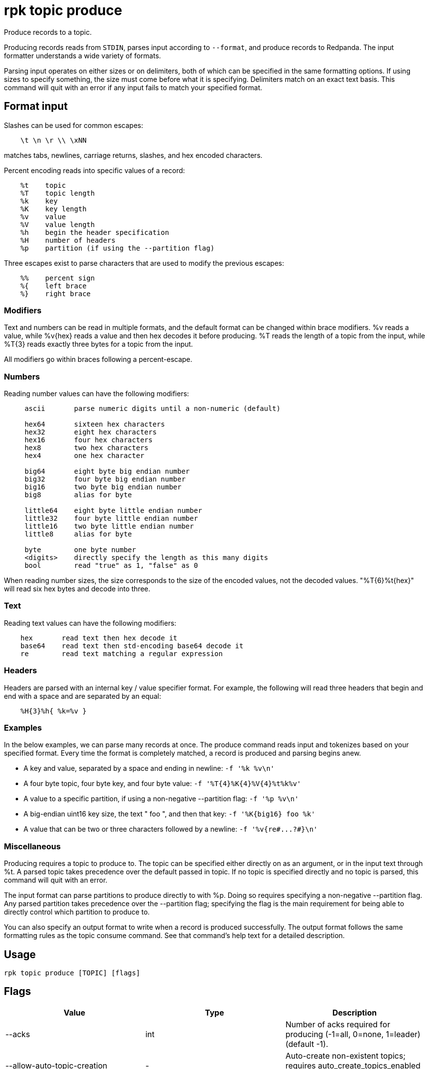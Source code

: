 = rpk topic produce
:description: rpk topic produce
:rpk_version: v23.2.1

Produce records to a topic.

Producing records reads from `STDIN`, parses input according to `--format`, and
produce records to Redpanda. The input formatter understands a wide variety of
formats.

Parsing input operates on either sizes or on delimiters, both of which can be
specified in the same formatting options. If using sizes to specify something,
the size must come before what it is specifying. Delimiters match on an exact
text basis. This command will quit with an error if any input fails to match
your specified format.

== Format input

Slashes can be used for common escapes:

[.no-copy]
----
    \t \n \r \\ \xNN
----

matches tabs, newlines, carriage returns, slashes, and hex encoded characters.

Percent encoding reads into specific values of a record:

[.no-copy]
----
    %t    topic
    %T    topic length
    %k    key
    %K    key length
    %v    value
    %V    value length
    %h    begin the header specification
    %H    number of headers
    %p    partition (if using the --partition flag)
----

Three escapes exist to parse characters that are used to modify the previous
escapes:

[.no-copy]
----
    %%    percent sign
    %{    left brace
    %}    right brace
----

=== Modifiers

Text and numbers can be read in multiple formats, and the default format can be
changed within brace modifiers. %v reads a value, while %v\{hex} reads a value
and then hex decodes it before producing. %T reads the length of a topic from
the input, while %T\{3} reads exactly three bytes for a topic from the input.

All modifiers go within braces following a percent-escape.

=== Numbers

Reading number values can have the following modifiers:

[.no-copy]
----
     ascii       parse numeric digits until a non-numeric (default)

     hex64       sixteen hex characters
     hex32       eight hex characters
     hex16       four hex characters
     hex8        two hex characters
     hex4        one hex character

     big64       eight byte big endian number
     big32       four byte big endian number
     big16       two byte big endian number
     big8        alias for byte

     little64    eight byte little endian number
     little32    four byte little endian number
     little16    two byte little endian number
     little8     alias for byte

     byte        one byte number
     <digits>    directly specify the length as this many digits
     bool        read "true" as 1, "false" as 0
----

When reading number sizes, the size corresponds to the size of the encoded
values, not the decoded values. "%T\{6}%t\{hex}" will read six hex bytes and
decode into three.

=== Text

Reading text values can have the following modifiers:

[.no-copy]
----
    hex       read text then hex decode it
    base64    read text then std-encoding base64 decode it
    re        read text matching a regular expression
----

=== Headers

Headers are parsed with an internal key / value specifier format. For example,
the following will read three headers that begin and end with a space and are
separated by an equal:

[.no-copy]
----
    %H{3}%h{ %k=%v }
----

=== Examples

In the below examples, we can parse many records at once. The produce command
reads input and tokenizes based on your specified format. Every time the format
is completely matched, a record is produced and parsing begins anew.

* A key and value, separated by a space and ending in newline:
`-f '%k %v\n'`
* A four byte topic, four byte key, and four byte value:
`+-f '%T{4}%K{4}%V{4}%t%k%v'+`
* A value to a specific partition, if using a non-negative --partition flag:
`-f '%p %v\n'`
* A big-endian uint16 key size, the text " foo ", and then that key:
`+-f '%K{big16} foo %k'+`
* A value that can be two or three characters followed by a newline:
`+-f '%v{re#...?#}\n'+`

=== Miscellaneous

Producing requires a topic to produce to. The topic can be specified either
directly on as an argument, or in the input text through %t. A parsed topic
takes precedence over the default passed in topic. If no topic is specified
directly and no topic is parsed, this command will quit with an error.

The input format can parse partitions to produce directly to with %p. Doing so
requires specifying a non-negative --partition flag. Any parsed partition
takes precedence over the --partition flag; specifying the flag is the main
requirement for being able to directly control which partition to produce to.

You can also specify an output format to write when a record is produced
successfully. The output format follows the same formatting rules as the topic
consume command. See that command's help text for a detailed description.

== Usage

[,bash]
----
rpk topic produce [TOPIC] [flags]
----

== Flags

[cols=",,",]
|===
|*Value* |*Type* |*Description*

|--acks |int |Number of acks required for producing (-1=all, 0=none,
1=leader) (default -1).

|--allow-auto-topic-creation |- |Auto-create non-existent topics;
requires auto_create_topics_enabled on the broker.

|-z, --compression |string |Compression to use for producing batches
(none, gzip, snappy, lz4, zstd) (default "snappy").

|--delivery-timeout |duration |Per-record delivery timeout, if non-zero,
min 1s.

|-f, --format |string |Input record format (default "%v\n").

|-H, --header |stringArray |Headers in format key:value to add to each
record (repeatable).

|-h, --help |- |Help for produce.

|-k, --key |string |A fixed key to use for each record (parsed input
keys take precedence).

|--max-message-bytes |int32 |If non-negative, maximum size of a record
batch before compression (default -1).

|-o, --output-format |string |what to write to stdout when a record is
successfully produced (default "Produced to partition %p at offset %o
with timestamp %d.\n").

|-p, --partition |int32 |Partition to directly produce to, if
non-negative (also allows %p parsing to set partitions) (default -1).

|-Z, --tombstone |- |Produce empty values as tombstones.

|--config |string |Redpanda or rpk config file; default search paths are
~/.config/rpk/rpk.yaml, $PWD, and /etc/redpanda/redpanda.yaml.

|-X, --config-opt |stringArray |Override rpk configuration settings; '-X
help' for detail or '-X list' for terser detail.

|--profile |string |rpk profile to use.

|-v, --verbose |- |Enable verbose logging.
|===


